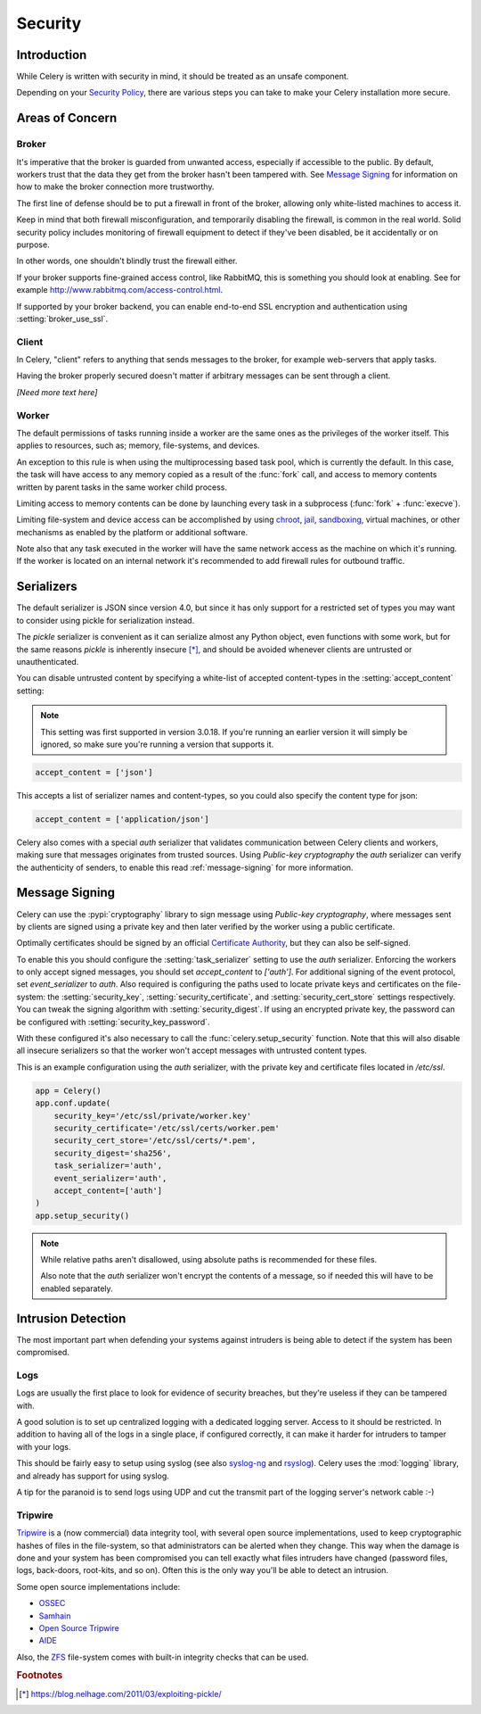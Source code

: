 .. _guide-security:

==========
 Security
==========



Introduction
============

While Celery is written with security in mind, it should be treated as an
unsafe component.

Depending on your `Security Policy`_, there are
various steps you can take to make your Celery installation more secure.


.. _`Security Policy`: https://en.wikipedia.org/wiki/Security_policy


Areas of Concern
================

Broker
------

It's imperative that the broker is guarded from unwanted access, especially
if accessible to the public.
By default, workers trust that the data they get from the broker hasn't
been tampered with. See `Message Signing`_ for information on how to make
the broker connection more trustworthy.

The first line of defense should be to put a firewall in front of the broker,
allowing only white-listed machines to access it.

Keep in mind that both firewall misconfiguration, and temporarily disabling
the firewall, is common in the real world. Solid security policy includes
monitoring of firewall equipment to detect if they've been disabled, be it
accidentally or on purpose.

In other words, one shouldn't blindly trust the firewall either.

If your broker supports fine-grained access control, like RabbitMQ,
this is something you should look at enabling. See for example
http://www.rabbitmq.com/access-control.html.

If supported by your broker backend, you can enable end-to-end SSL encryption
and authentication using :setting:`broker_use_ssl`.

Client
------

In Celery, "client" refers to anything that sends messages to the
broker, for example web-servers that apply tasks.

Having the broker properly secured doesn't matter if arbitrary messages
can be sent through a client.

*[Need more text here]*

Worker
------

The default permissions of tasks running inside a worker are the same ones as
the privileges of the worker itself. This applies to resources, such as;
memory, file-systems, and devices.

An exception to this rule is when using the multiprocessing based task pool,
which is currently the default. In this case, the task will have access to
any memory copied as a result of the :func:`fork` call,
and access to memory contents written by parent tasks in the same worker
child process.

Limiting access to memory contents can be done by launching every task
in a subprocess (:func:`fork` + :func:`execve`).

Limiting file-system and device access can be accomplished by using
`chroot`_, `jail`_, `sandboxing`_, virtual machines, or other
mechanisms as enabled by the platform or additional software.

Note also that any task executed in the worker will have the
same network access as the machine on which it's running. If the worker
is located on an internal network it's recommended to add firewall rules for
outbound traffic.

.. _`chroot`: https://en.wikipedia.org/wiki/Chroot
.. _`jail`: https://en.wikipedia.org/wiki/FreeBSD_jail
.. _`sandboxing`:
    https://en.wikipedia.org/wiki/Sandbox_(computer_security)

.. _security-serializers:

Serializers
===========

The default serializer is JSON since version 4.0, but since it has
only support for a restricted set of types you may want to consider
using pickle for serialization instead.

The `pickle` serializer is convenient as it can serialize
almost any Python object, even functions with some work,
but for the same reasons `pickle` is inherently insecure [*]_,
and should be avoided whenever clients are untrusted or
unauthenticated.

You can disable untrusted content by specifying
a white-list of accepted content-types in the :setting:`accept_content`
setting:

.. versionadded:: 3.0.18

.. note::

    This setting was first supported in version 3.0.18. If you're
    running an earlier version it will simply be ignored, so make
    sure you're running a version that supports it.

.. code-block:: python

    accept_content = ['json']


This accepts a list of serializer names and content-types, so you could
also specify the content type for json:

.. code-block:: python

    accept_content = ['application/json']

Celery also comes with a special `auth` serializer that validates
communication between Celery clients and workers, making sure
that messages originates from trusted sources.
Using `Public-key cryptography` the `auth` serializer can verify the
authenticity of senders, to enable this read :ref:`message-signing`
for more information.

.. _`Public-key cryptography`:
    https://en.wikipedia.org/wiki/Public-key_cryptography

.. _message-signing:

Message Signing
===============

Celery can use the :pypi:`cryptography` library to sign message using
`Public-key cryptography`, where
messages sent by clients are signed using a private key
and then later verified by the worker using a public certificate.

Optimally certificates should be signed by an official
`Certificate Authority`_, but they can also be self-signed.

To enable this you should configure the :setting:`task_serializer`
setting to use the `auth` serializer. Enforcing the workers to only accept
signed messages, you should set `accept_content` to `['auth']`.
For additional signing of the event protocol, set `event_serializer` to `auth`.
Also required is configuring the
paths used to locate private keys and certificates on the file-system:
the :setting:`security_key`,
:setting:`security_certificate`, and :setting:`security_cert_store`
settings respectively.
You can tweak the signing algorithm with :setting:`security_digest`.
If using an encrypted private key, the password can be configured with
:setting:`security_key_password`.

With these configured it's also necessary to call the
:func:`celery.setup_security` function. Note that this will also
disable all insecure serializers so that the worker won't accept
messages with untrusted content types.

This is an example configuration using the `auth` serializer,
with the private key and certificate files located in `/etc/ssl`.

.. code-block:: python

    app = Celery()
    app.conf.update(
        security_key='/etc/ssl/private/worker.key'
        security_certificate='/etc/ssl/certs/worker.pem'
        security_cert_store='/etc/ssl/certs/*.pem',
        security_digest='sha256',
        task_serializer='auth',
        event_serializer='auth',
        accept_content=['auth']
    )
    app.setup_security()

.. note::

    While relative paths aren't disallowed, using absolute paths
    is recommended for these files.

    Also note that the `auth` serializer won't encrypt the contents of
    a message, so if needed this will have to be enabled separately.

.. _`X.509`: https://en.wikipedia.org/wiki/X.509
.. _`Certificate Authority`:
    https://en.wikipedia.org/wiki/Certificate_authority

Intrusion Detection
===================

The most important part when defending your systems against
intruders is being able to detect if the system has been compromised.

Logs
----

Logs are usually the first place to look for evidence
of security breaches, but they're useless if they can be tampered with.

A good solution is to set up centralized logging with a dedicated logging
server. Access to it should be restricted.
In addition to having all of the logs in a single place, if configured
correctly, it can make it harder for intruders to tamper with your logs.

This should be fairly easy to setup using syslog (see also `syslog-ng`_ and
`rsyslog`_). Celery uses the :mod:`logging` library, and already has
support for using syslog.

A tip for the paranoid is to send logs using UDP and cut the
transmit part of the logging server's network cable :-)

.. _`syslog-ng`: https://en.wikipedia.org/wiki/Syslog-ng
.. _`rsyslog`: http://www.rsyslog.com/

Tripwire
--------

`Tripwire`_ is a (now commercial) data integrity tool, with several
open source implementations, used to keep
cryptographic hashes of files in the file-system, so that administrators
can be alerted when they change. This way when the damage is done and your
system has been compromised you can tell exactly what files intruders
have changed  (password files, logs, back-doors, root-kits, and so on).
Often this is the only way you'll be able to detect an intrusion.

Some open source implementations include:

* `OSSEC`_
* `Samhain`_
* `Open Source Tripwire`_
* `AIDE`_

Also, the `ZFS`_ file-system comes with built-in integrity checks
that can be used.

.. _`Tripwire`: http://tripwire.com/
.. _`OSSEC`: http://www.ossec.net/
.. _`Samhain`: http://la-samhna.de/samhain/index.html
.. _`AIDE`: http://aide.sourceforge.net/
.. _`Open Source Tripwire`: https://github.com/Tripwire/tripwire-open-source
.. _`ZFS`: https://en.wikipedia.org/wiki/ZFS

.. rubric:: Footnotes

.. [*] https://blog.nelhage.com/2011/03/exploiting-pickle/
